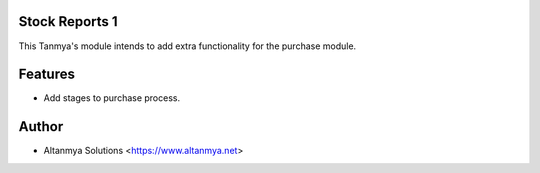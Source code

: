 Stock Reports 1
================================
This Tanmya's module intends to add extra functionality for the purchase module.

Features
========
* Add stages to purchase process.

Author
=======
* Altanmya Solutions <https://www.altanmya.net>



